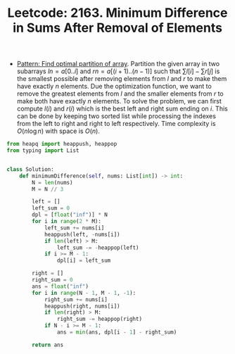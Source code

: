 :PROPERTIES:
:ID:       80D89090-8EDA-474E-92CF-A796DE67DC01
:ROAM_REFS: https://leetcode.com/problems/minimum-difference-in-sums-after-removal-of-elements/
:END:
#+TITLE: Leetcode: 2163. Minimum Difference in Sums After Removal of Elements
#+ROAM_REFS: https://leetcode.com/problems/minimum-difference-in-sums-after-removal-of-elements/
#+LEETCODE_LEVEL: Hard
#+ANKI_DECK: Problem Solving

- [[id:4060A2EA-09E8-4E05-922D-8340AAF60F44][Pattern: Find optimal partition of array]].  Partition the given array in two subarrays $ln=a[0..i]$ and $rn=a[(i+1)..(n-1)]$ such that $\sum l[i] - \sum r[j]$ is the smallest possible after removing elements from $l$ and $r$ to make them have exactly $n$ elements.  Due the optimization function, we want to remove the greatest elements from $l$ and the smaller elements from $r$ to make both have exactly $n$ elements.  To solve the problem, we can first compute $l(i)$ and $r(i)$ which is the best left and right sum ending on $i$.  This can be done by keeping two sorted list while processing the indexes from the left to right and right to left respectively.  Time complexity is $O(n \log n)$ with space is $O(n)$.

#+begin_src python
  from heapq import heappush, heappop
  from typing import List


  class Solution:
      def minimumDifference(self, nums: List[int]) -> int:
          N = len(nums)
          M = N // 3

          left = []
          left_sum = 0
          dpl = [float("inf")] * N
          for i in range(2 * M):
              left_sum += nums[i]
              heappush(left, -nums[i])
              if len(left) > M:
                  left_sum -= -heappop(left)
              if i >= M - 1:
                  dpl[i] = left_sum

          right = []
          right_sum = 0
          ans = float("inf")
          for i in range(N - 1, M - 1, -1):
              right_sum += nums[i]
              heappush(right, nums[i])
              if len(right) > M:
                  right_sum -= heappop(right)
              if N - i >= M - 1:
                  ans = min(ans, dpl[i - 1] - right_sum)

          return ans
#+end_src
